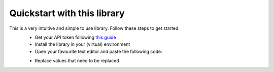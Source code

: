 Quickstart with this library
============================

This is a very intuitive and simple to use library. Follow these steps to get started:
    - Get your API token following `this guide <start/auth>`_
    - Install the library in your (virtual) environment
    - Open your favourite text editor and paste the following code:

    .. code-block:: python
        from async_riot_api import LoLAPI
        import asyncio

        async def main():
            api = LoLAPI('token', 'region', 'routing value', True)
            me = await api.get_summoner('my summoner name')
            print(me.to_string())

        asyncio.get_event_loop().run_until_complete(main())

    - Replace values that need to be replaced
